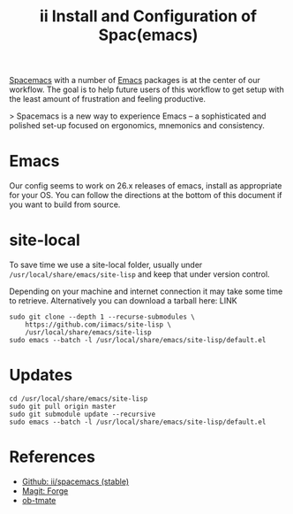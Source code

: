 #+TITLE: ii Install and Configuration of Spac(emacs)

[[http://spacemacs.org/][Spacemacs]] with a number of [[https://www.gnu.org/software/emacs/][Emacs]] packages is at the center of our workflow.
The goal is to help future users of this workflow to get setup with the least amount of frustration and feeling productive.

> Spacemacs is a new way to experience Emacs -- a sophisticated and polished set-up focused on ergonomics, mnemonics and consistency.

* Emacs

Our config seems to work on 26.x releases of emacs, install as appropriate for your OS.
You can follow the directions at the bottom of this document if you want to build from source.

* site-local

To save time we use a site-local folder, usually under ~/usr/local/share/emacs/site-lisp~ and keep that under version control.

Depending on your machine and internet connection it may take some time to retrieve.
Alternatively you can download a tarball here: LINK

#+BEGIN_SRC shell
  sudo git clone --depth 1 --recurse-submodules \
      https://github.com/iimacs/site-lisp \
      /usr/local/share/emacs/site-lisp
  sudo emacs --batch -l /usr/local/share/emacs/site-lisp/default.el
#+END_SRC

#+RESULTS:

* Updates

#+BEGIN_SRC shell
  cd /usr/local/share/emacs/site-lisp
  sudo git pull origin master
  sudo git submodule update --recursive
  sudo emacs --batch -l /usr/local/share/emacs/site-lisp/default.el
#+END_SRC


* References

- [[https://github.com/ii/spacemacs/tree/stable][Github: ii/spacemacs (stable)]] 
- [[https://magit.vc/manual/forge/][Magit: Forge]] 
- [[https://gitlab.ii.coop/ii/tooling/ob-tmate][ob-tmate]] 
